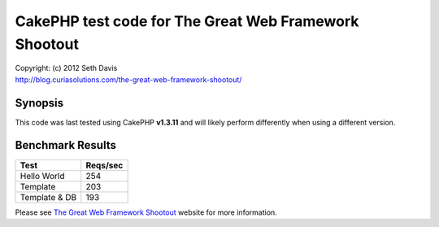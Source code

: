 ================================================================================
CakePHP test code for The Great Web Framework Shootout
================================================================================

| Copyright: (c) 2012 Seth Davis
| http://blog.curiasolutions.com/the-great-web-framework-shootout/


Synopsis
--------------------------------------------------------------------------------

This code was last tested using CakePHP **v1.3.11** and will likely perform
differently when using a different version.


Benchmark Results
--------------------------------------------------------------------------------

=============        ========
Test                 Reqs/sec
=============        ========
Hello World               254
Template                  203
Template & DB             193
=============        ========


Please see `The Great Web Framework Shootout`_ website for more information.

.. _The Great Web Framework Shootout:
   http://blog.curiasolutions.com/the-great-web-framework-shootout/
